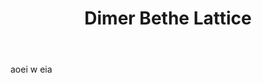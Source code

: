 #+TITLE: Dimer Bethe Lattice
aoei w
eia

#+BEGIN_SRC ipython :session dimer :file /tmp/cas.png :exports results
  import dmft.plot.hf_dimer as pd
  import os
  print(os.getcwd())
  #ax = pd.show_conv(32., 'U2.5', skip=20)

#+END_SRC
